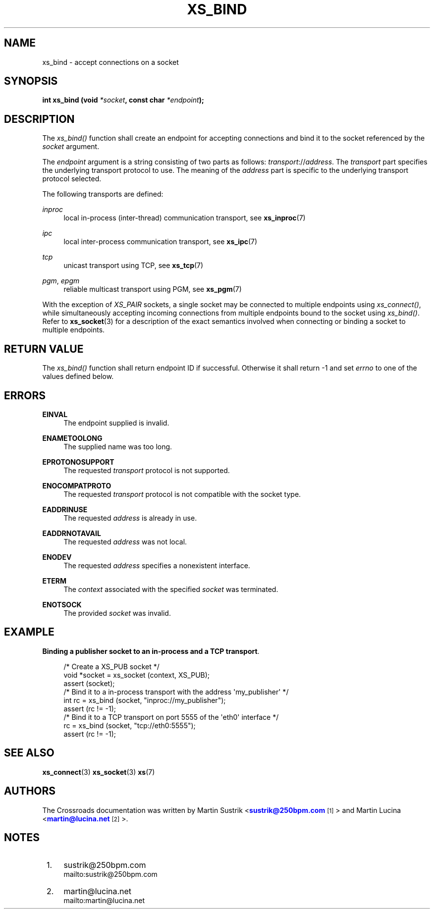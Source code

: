 '\" t
.\"     Title: xs_bind
.\"    Author: [see the "AUTHORS" section]
.\" Generator: DocBook XSL Stylesheets v1.75.2 <http://docbook.sf.net/>
.\"      Date: 06/13/2012
.\"    Manual: Crossroads I/O Manual
.\"    Source: Crossroads I/O 1.2.0
.\"  Language: English
.\"
.TH "XS_BIND" "3" "06/13/2012" "Crossroads I/O 1\&.2\&.0" "Crossroads I/O Manual"
.\" -----------------------------------------------------------------
.\" * Define some portability stuff
.\" -----------------------------------------------------------------
.\" ~~~~~~~~~~~~~~~~~~~~~~~~~~~~~~~~~~~~~~~~~~~~~~~~~~~~~~~~~~~~~~~~~
.\" http://bugs.debian.org/507673
.\" http://lists.gnu.org/archive/html/groff/2009-02/msg00013.html
.\" ~~~~~~~~~~~~~~~~~~~~~~~~~~~~~~~~~~~~~~~~~~~~~~~~~~~~~~~~~~~~~~~~~
.ie \n(.g .ds Aq \(aq
.el       .ds Aq '
.\" -----------------------------------------------------------------
.\" * set default formatting
.\" -----------------------------------------------------------------
.\" disable hyphenation
.nh
.\" disable justification (adjust text to left margin only)
.ad l
.\" -----------------------------------------------------------------
.\" * MAIN CONTENT STARTS HERE *
.\" -----------------------------------------------------------------
.SH "NAME"
xs_bind \- accept connections on a socket
.SH "SYNOPSIS"
.sp
\fBint xs_bind (void \fR\fB\fI*socket\fR\fR\fB, const char \fR\fB\fI*endpoint\fR\fR\fB);\fR
.SH "DESCRIPTION"
.sp
The \fIxs_bind()\fR function shall create an endpoint for accepting connections and bind it to the socket referenced by the \fIsocket\fR argument\&.
.sp
The \fIendpoint\fR argument is a string consisting of two parts as follows: \fItransport\fR://\fIaddress\fR\&. The \fItransport\fR part specifies the underlying transport protocol to use\&. The meaning of the \fIaddress\fR part is specific to the underlying transport protocol selected\&.
.sp
The following transports are defined:
.PP
\fIinproc\fR
.RS 4
local in\-process (inter\-thread) communication transport, see
\fBxs_inproc\fR(7)
.RE
.PP
\fIipc\fR
.RS 4
local inter\-process communication transport, see
\fBxs_ipc\fR(7)
.RE
.PP
\fItcp\fR
.RS 4
unicast transport using TCP, see
\fBxs_tcp\fR(7)
.RE
.PP
\fIpgm\fR, \fIepgm\fR
.RS 4
reliable multicast transport using PGM, see
\fBxs_pgm\fR(7)
.RE
.sp
With the exception of \fIXS_PAIR\fR sockets, a single socket may be connected to multiple endpoints using \fIxs_connect()\fR, while simultaneously accepting incoming connections from multiple endpoints bound to the socket using \fIxs_bind()\fR\&. Refer to \fBxs_socket\fR(3) for a description of the exact semantics involved when connecting or binding a socket to multiple endpoints\&.
.SH "RETURN VALUE"
.sp
The \fIxs_bind()\fR function shall return endpoint ID if successful\&. Otherwise it shall return \-1 and set \fIerrno\fR to one of the values defined below\&.
.SH "ERRORS"
.PP
\fBEINVAL\fR
.RS 4
The endpoint supplied is invalid\&.
.RE
.PP
\fBENAMETOOLONG\fR
.RS 4
The supplied name was too long\&.
.RE
.PP
\fBEPROTONOSUPPORT\fR
.RS 4
The requested
\fItransport\fR
protocol is not supported\&.
.RE
.PP
\fBENOCOMPATPROTO\fR
.RS 4
The requested
\fItransport\fR
protocol is not compatible with the socket type\&.
.RE
.PP
\fBEADDRINUSE\fR
.RS 4
The requested
\fIaddress\fR
is already in use\&.
.RE
.PP
\fBEADDRNOTAVAIL\fR
.RS 4
The requested
\fIaddress\fR
was not local\&.
.RE
.PP
\fBENODEV\fR
.RS 4
The requested
\fIaddress\fR
specifies a nonexistent interface\&.
.RE
.PP
\fBETERM\fR
.RS 4
The
\fIcontext\fR
associated with the specified
\fIsocket\fR
was terminated\&.
.RE
.PP
\fBENOTSOCK\fR
.RS 4
The provided
\fIsocket\fR
was invalid\&.
.RE
.SH "EXAMPLE"
.PP
\fBBinding a publisher socket to an in-process and a TCP transport\fR. 
.sp
.if n \{\
.RS 4
.\}
.nf
/* Create a XS_PUB socket */
void *socket = xs_socket (context, XS_PUB);
assert (socket);
/* Bind it to a in\-process transport with the address \*(Aqmy_publisher\*(Aq */
int rc = xs_bind (socket, "inproc://my_publisher");
assert (rc != \-1);
/* Bind it to a TCP transport on port 5555 of the \*(Aqeth0\*(Aq interface */
rc = xs_bind (socket, "tcp://eth0:5555");
assert (rc != \-1);
.fi
.if n \{\
.RE
.\}
.sp
.SH "SEE ALSO"
.sp
\fBxs_connect\fR(3) \fBxs_socket\fR(3) \fBxs\fR(7)
.SH "AUTHORS"
.sp
The Crossroads documentation was written by Martin Sustrik <\m[blue]\fBsustrik@250bpm\&.com\fR\m[]\&\s-2\u[1]\d\s+2> and Martin Lucina <\m[blue]\fBmartin@lucina\&.net\fR\m[]\&\s-2\u[2]\d\s+2>\&.
.SH "NOTES"
.IP " 1." 4
sustrik@250bpm.com
.RS 4
\%mailto:sustrik@250bpm.com
.RE
.IP " 2." 4
martin@lucina.net
.RS 4
\%mailto:martin@lucina.net
.RE
